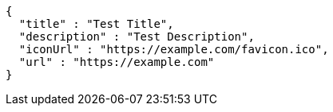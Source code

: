 [source,json,options="nowrap"]
----
{
  "title" : "Test Title",
  "description" : "Test Description",
  "iconUrl" : "https://example.com/favicon.ico",
  "url" : "https://example.com"
}
----